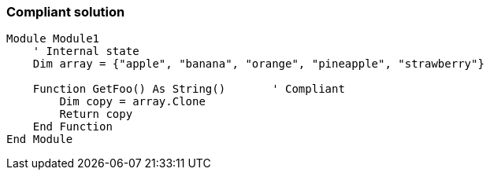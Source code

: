 === Compliant solution

[source,text]
----
Module Module1
    ' Internal state
    Dim array = {"apple", "banana", "orange", "pineapple", "strawberry"}

    Function GetFoo() As String()       ' Compliant
        Dim copy = array.Clone
        Return copy
    End Function
End Module
----
